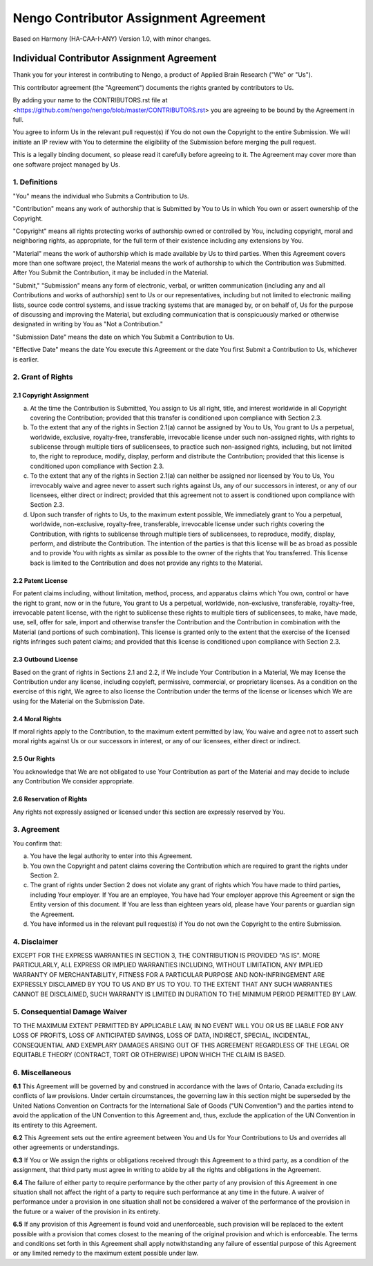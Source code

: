 **************************************
Nengo Contributor Assignment Agreement
**************************************

Based on Harmony (HA-CAA-I-ANY) Version 1.0, with minor changes.

Individual Contributor Assignment Agreement
===========================================

Thank you for your interest in contributing to Nengo, a product of
Applied Brain Research ("We" or "Us").

This contributor agreement (the "Agreement") documents the rights
granted by contributors to Us.

By adding your name to the CONTRIBUTORS.rst file at
<https://github.com/nengo/nengo/blob/master/CONTRIBUTORS.rst>
you are agreeing to be bound by the Agreement in full.

You agree to inform Us in the relevant pull request(s) if You do not own
the Copyright to the entire Submission. We will initiate an IP review
with You to determine the eligibility of the Submission before merging
the pull request.

This is a legally binding document, so please read it carefully before
agreeing to it. The Agreement may cover more than one software project
managed by Us.

1. Definitions
--------------

"You" means the individual who Submits a Contribution to Us.

"Contribution" means any work of authorship that is Submitted by You
to Us in which You own or assert ownership of the Copyright.

"Copyright" means all rights protecting works of authorship owned or
controlled by You, including copyright, moral and neighboring rights,
as appropriate, for the full term of their existence including any
extensions by You.

"Material" means the work of authorship which is made available by Us
to third parties. When this Agreement covers more than one software
project, the Material means the work of authorship to which the
Contribution was Submitted. After You Submit the Contribution, it may
be included in the Material.

"Submit," "Submission" means any form of electronic, verbal, or written
communication (including any and all Contributions and works of
authorship) sent to Us or our representatives, including but not limited
to electronic mailing lists, source code control systems, and issue
tracking systems that are managed by, or on behalf of, Us for the
purpose of discussing and improving the Material, but excluding
communication that is conspicuously marked or otherwise designated in
writing by You as "Not a Contribution."

"Submission Date" means the date on which You Submit a Contribution to
Us.

"Effective Date" means the date You execute this Agreement or the date
You first Submit a Contribution to Us, whichever is earlier.

2. Grant of Rights
------------------

2.1 Copyright Assignment
^^^^^^^^^^^^^^^^^^^^^^^^

(a) At the time the Contribution is Submitted, You assign to Us all
    right, title, and interest worldwide in all Copyright covering the
    Contribution; provided that this transfer is conditioned upon
    compliance with Section 2.3.

(b) To the extent that any of the rights in Section 2.1(a) cannot be
    assigned by You to Us, You grant to Us a perpetual, worldwide,
    exclusive, royalty-free, transferable, irrevocable license under
    such non-assigned rights, with rights to sublicense through
    multiple tiers of sublicensees, to practice such non-assigned
    rights, including, but not limited to, the right to reproduce,
    modify, display, perform and distribute the Contribution; provided
    that this license is conditioned upon compliance with Section 2.3.

(c) To the extent that any of the rights in Section 2.1(a) can neither
    be assigned nor licensed by You to Us, You irrevocably waive and
    agree never to assert such rights against Us, any of our
    successors in interest, or any of our licensees, either direct or
    indirect; provided that this agreement not to assert is
    conditioned upon compliance with Section 2.3.

(d) Upon such transfer of rights to Us, to the maximum extent
    possible, We immediately grant to You a perpetual, worldwide,
    non-exclusive, royalty-free, transferable, irrevocable license
    under such rights covering the Contribution, with rights to
    sublicense through multiple tiers of sublicensees, to reproduce,
    modify, display, perform, and distribute the Contribution. The
    intention of the parties is that this license will be as broad as
    possible and to provide You with rights as similar as possible to
    the owner of the rights that You transferred. This license back is
    limited to the Contribution and does not provide any rights to the
    Material.

2.2 Patent License
^^^^^^^^^^^^^^^^^^

For patent claims including, without limitation, method, process, and
apparatus claims which You own, control or have the right to grant,
now or in the future, You grant to Us a perpetual, worldwide,
non-exclusive, transferable, royalty-free, irrevocable patent license,
with the right to sublicense these rights to multiple tiers of
sublicensees, to make, have made, use, sell, offer for sale, import
and otherwise transfer the Contribution and the Contribution in
combination with the Material (and portions of such combination). This
license is granted only to the extent that the exercise of the
licensed rights infringes such patent claims; and provided that this
license is conditioned upon compliance with Section 2.3.

2.3 Outbound License
^^^^^^^^^^^^^^^^^^^^

Based on the grant of rights in Sections 2.1 and 2.2, if We include
Your Contribution in a Material, We may license the Contribution under
any license, including copyleft, permissive, commercial, or
proprietary licenses. As a condition on the exercise of this right, We
agree to also license the Contribution under the terms of the license
or licenses which We are using for the Material on the Submission
Date.

2.4 Moral Rights
^^^^^^^^^^^^^^^^

If moral rights apply to the Contribution, to the maximum extent
permitted by law, You waive and agree not to assert such moral rights
against Us or our successors in interest, or any of our licensees,
either direct or indirect.

2.5 Our Rights
^^^^^^^^^^^^^^

You acknowledge that We are not obligated to use Your Contribution as
part of the Material and may decide to include any Contribution We
consider appropriate.

2.6 Reservation of Rights
^^^^^^^^^^^^^^^^^^^^^^^^^

Any rights not expressly assigned or licensed under this section are
expressly reserved by You.

3. Agreement
------------

You confirm that:

(a) You have the legal authority to enter into this Agreement.

(b) You own the Copyright and patent claims covering the Contribution
    which are required to grant the rights under Section 2.

(c) The grant of rights under Section 2 does not violate any grant of
    rights which You have made to third parties, including Your
    employer. If You are an employee, You have had Your employer
    approve this Agreement or sign the Entity version of this
    document. If You are less than eighteen years old, please have
    Your parents or guardian sign the Agreement.

(d) You have informed us in the relevant pull request(s) if You do not
    own the Copyright to the entire Submission.

4. Disclaimer
-------------

EXCEPT FOR THE EXPRESS WARRANTIES IN SECTION 3, THE CONTRIBUTION IS
PROVIDED "AS IS". MORE PARTICULARLY, ALL EXPRESS OR IMPLIED WARRANTIES
INCLUDING, WITHOUT LIMITATION, ANY IMPLIED WARRANTY OF
MERCHANTABILITY, FITNESS FOR A PARTICULAR PURPOSE AND NON-INFRINGEMENT
ARE EXPRESSLY DISCLAIMED BY YOU TO US AND BY US TO YOU. TO THE EXTENT
THAT ANY SUCH WARRANTIES CANNOT BE DISCLAIMED, SUCH WARRANTY IS
LIMITED IN DURATION TO THE MINIMUM PERIOD PERMITTED BY LAW.

5. Consequential Damage Waiver
------------------------------

TO THE MAXIMUM EXTENT PERMITTED BY APPLICABLE LAW, IN NO EVENT WILL
YOU OR US BE LIABLE FOR ANY LOSS OF PROFITS, LOSS OF ANTICIPATED
SAVINGS, LOSS OF DATA, INDIRECT, SPECIAL, INCIDENTAL, CONSEQUENTIAL
AND EXEMPLARY DAMAGES ARISING OUT OF THIS AGREEMENT REGARDLESS OF THE
LEGAL OR EQUITABLE THEORY (CONTRACT, TORT OR OTHERWISE) UPON WHICH THE
CLAIM IS BASED.

6. Miscellaneous
----------------

**6.1** This Agreement will be governed by and construed in accordance
with the laws of Ontario, Canada excluding its conflicts of law
provisions. Under certain circumstances, the governing law in this
section might be superseded by the United Nations Convention on
Contracts for the International Sale of Goods ("UN Convention") and the
parties intend to avoid the application of the UN Convention to this
Agreement and, thus, exclude the application of the UN Convention in its
entirety to this Agreement.

**6.2** This Agreement sets out the entire agreement between You and
Us for Your Contributions to Us and overrides all other agreements or
understandings.

**6.3** If You or We assign the rights or obligations received through
this Agreement to a third party, as a condition of the assignment,
that third party must agree in writing to abide by all the rights and
obligations in the Agreement.

**6.4** The failure of either party to require performance by the
other party of any provision of this Agreement in one situation shall
not affect the right of a party to require such performance at any
time in the future. A waiver of performance under a provision in one
situation shall not be considered a waiver of the performance of the
provision in the future or a waiver of the provision in its entirety.

**6.5** If any provision of this Agreement is found void and
unenforceable, such provision will be replaced to the extent possible
with a provision that comes closest to the meaning of the original
provision and which is enforceable. The terms and conditions set forth
in this Agreement shall apply notwithstanding any failure of essential
purpose of this Agreement or any limited remedy to the maximum extent
possible under law.
